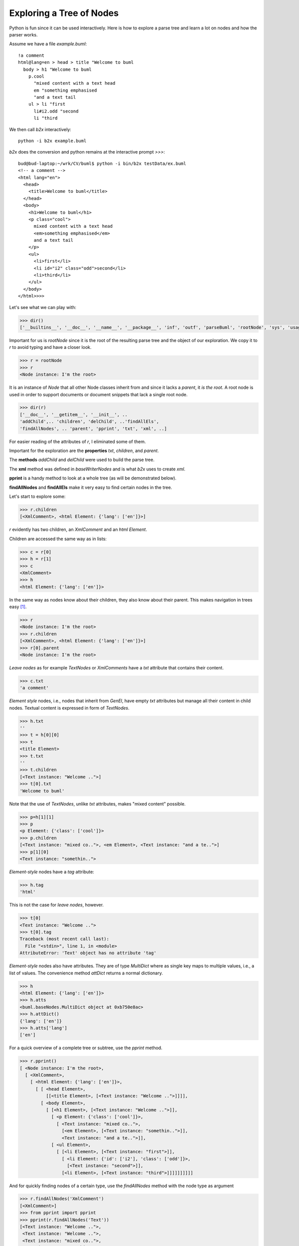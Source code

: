 Exploring a Tree of Nodes
------------------------------------------

Python is fun since it can be used interactively.  Here is how to explore a
parse tree and learn a lot on nodes and how the parser works.  

Assume we have a file *example.buml*::

    !a comment
    html@lang=en > head > title "Welcome to buml
      body > h1 "Welcome to buml
        p.cool 
          "mixed content with a text head
          em "something emphasised
          "and a text tail
        ul > li "first
          li#i2.odd "second
          li "third

We then call *b2x* interactively::

    python -i b2x example.buml

*b2x* does the conversion and python remains at the interactive prompt *>>>*::

    bud@bud-laptop:~/wrk/CV/buml$ python -i bin/b2x testData/ex.buml 
    <!-- a comment -->
    <html lang="en">
      <head>
        <title>Welcome to buml</title>
      </head>
      <body>
        <h1>Welcome to buml</h1>
        <p class="cool">
          mixed content with a text head
          <em>something emphasised</em>
          and a text tail
        </p>
        <ul>
          <li>first</li>
          <li id="i2" class="odd">second</li>
          <li>third</li>
        </ul>
      </body>
    </html>>>> 

Let's see what we can play with:

.. code-block:: python

   >>> dir()
   ['__builtins__', '__doc__', '__name__', '__package__', 'inf', 'outf', 'parseBuml', 'rootNode', 'sys', 'usage']

Important for us is *rootNode* since it is the root of the resulting parse tree
and the object of our exploration.  We copy it to *r* to avoid typing and 
have a closer look. 

.. code-block:: python

   >>> r = rootNode
   >>> r
   <Node instance: I'm the root>

It is an instance of *Node* that all other Node classes inherit from and since
it lacks a *parent*, it *is the root*.   A root node is used in order to support documents or document snippets that lack a single root node.  

.. code-block:: python

    >>> dir(r)
    ['__doc__', '__getitem__', '__init__', ..
    'addChild',.. 'children', 'delChild', ..'findAllEls', 
    'findAllNodes', .. 'parent', 'pprint', 'txt', 'xml', ..]

For easier reading of the attributes of *r*, I eliminated some of them.

Important for the exploration are the **properties** *txt*, *children*,
and *parent*.  

The **methods** *addChild* and *delChild* were used to build the parse tree.

The **xml** method was defined in *baseWriterNodes* and is what *b2x* uses to
create *xml*.

**pprint** is a handy method to look at a whole tree (as will be demonstrated below).  

**findAllNodes** and **findAllEls** make it very easy to find certain nodes in
the tree.  

Let's start to explore some:


.. code-block:: python

    >>> r.children
    [<XmlComment>, <html Element: {'lang': ['en']}>]

*r* evidently has two children, an *XmlComment* and an *html Element*.  

Children are accessed the same way as in lists:
    
.. code-block:: python

    >>> c = r[0]
    >>> h = r[1]
    >>> c
    <XmlComment>
    >>> h
    <html Element: {'lang': ['en']}>

In the same way as nodes know about their children, they also know about their
parent.  This makes navigation in trees easy [#]_.  
    
.. code-block:: python

    >>> r
    <Node instance: I'm the root>
    >>> r.children
    [<XmlComment>, <html Element: {'lang': ['en']}>]
    >>> r[0].parent
    <Node instance: I'm the root>
    

*Leave nodes* as for example *TextNodes* or *XmlComments* have a *txt*
attribute that contains their content.  

.. code-block:: python

    >>> c.txt
    'a comment'

*Element style* nodes, i.e., nodes that inherit from *GenEl*, have empty *txt*
attributes but manage all their content in child nodes.  Textual content is
expressed in form of *TextNodes*.

.. code-block:: python

    >>> h.txt
    ''
    >>> t = h[0][0]
    >>> t
    <title Element>
    >>> t.txt
    ''
    >>> t.children
    [<Text instance: "Welcome ..">]
    >>> t[0].txt
    'Welcome to buml'

Note that the use of *TextNodes*, unlike *txt* attributes, makes "mixed
content" possible.  

.. code-block:: python

    >>> p=h[1][1]
    >>> p
    <p Element: {'class': ['cool']}>
    >>> p.children
    [<Text instance: "mixed co..">, <em Element>, <Text instance: "and a te..">]
    >>> p[1][0]         
    <Text instance: "somethin..">


*Element-style* nodes have a *tag* attribute:

.. code-block:: python

    >>> h.tag
    'html'

This is not the case for *leave nodes*, however.

.. code-block:: python

    >>> t[0]
    <Text instance: "Welcome ..">
    >>> t[0].tag
    Traceback (most recent call last):
      File "<stdin>", line 1, in <module>
    AttributeError: 'Text' object has no attribute 'tag'

*Element-style* nodes also have attributes.  They are of type *MultiDict* where
as single key maps to multiple values, i.e., a list of values.  The convenience
method *attDict* returns a normal dictionary.

.. code-block:: python

    >>> h
    <html Element: {'lang': ['en']}>
    >>> h.atts
    <buml.baseNodes.MultiDict object at 0xb750e8ac>
    >>> h.attDict()
    {'lang': ['en']}
    >>> h.atts['lang']
    ['en']

For a quick overview of a complete tree or subtree, use the *pprint* method. 

.. code-block:: python

    >>> r.pprint()
    [ <Node instance: I'm the root>,
      [ <XmlComment>,
        [ <html Element: {'lang': ['en']}>,
          [ [ <head Element>,
              [[<title Element>, [<Text instance: "Welcome ..">]]]],
            [ <body Element>,
              [ [<h1 Element>, [<Text instance: "Welcome ..">]],
                [ <p Element: {'class': ['cool']}>,
                  [ <Text instance: "mixed co..">,
                    [<em Element>, [<Text instance: "somethin..">]],
                    <Text instance: "and a te..">]],
                [ <ul Element>,
                  [ [<li Element>, [<Text instance: "first">]],
                    [ <li Element: {'id': ['i2'], 'class': ['odd']}>,
                      [<Text instance: "second">]],
                    [<li Element>, [<Text instance: "third">]]]]]]]]]]

And for quickly finding nodes of a certain type, use the *findAllNodes* method
with the node type as argument

.. code-block:: python

    >>> r.findAllNodes('XmlComment')
    [<XmlComment>]
    >>> from pprint import pprint
    >>> pprint(r.findAllNodes('Text'))
    [<Text instance: "Welcome ..">,
     <Text instance: "Welcome ..">,
     <Text instance: "mixed co..">,
     <Text instance: "somethin..">,
     <Text instance: "and a te..">,
     <Text instance: "first">,
     <Text instance: "second">,
     <Text instance: "third">]

For *element-style* nodes, the method *findAllEls* that can search on the *tag*
and on attributes is available.  

All *Elements*:

.. code-block:: python

    >>> pprint(r.findAllEls())
    [<html Element: {'lang': ['en']}>,
     <head Element>,
     <title Element>,
     <body Element>,
     <h1 Element>,
     <p Element: {'class': ['cool']}>,
     <em Element>,
     <ul Element>,
     <li Element>,
     <li Element: {'id': ['i2'], 'class': ['odd']}>,
     <li Element>]

Filtering on the kind of tags:

.. code-block:: python

    >>> pprint(r.findAllEls(tagVals=['head', 'body']))
    [<head Element>, <body Element>]

Filtering on attributes:

.. code-block:: python

   >>> pprint(r.findAllEls(attVals={'class': 'cool'}))
   [<p Element: {'class': ['cool']}>]



.. rubric:: footnotes

.. [#] Note that ElementTree `lacks of the notion of "parent" 
       <http://stackoverflow.com/questions/2170610/access-elementtree-node-parent-node>`_
